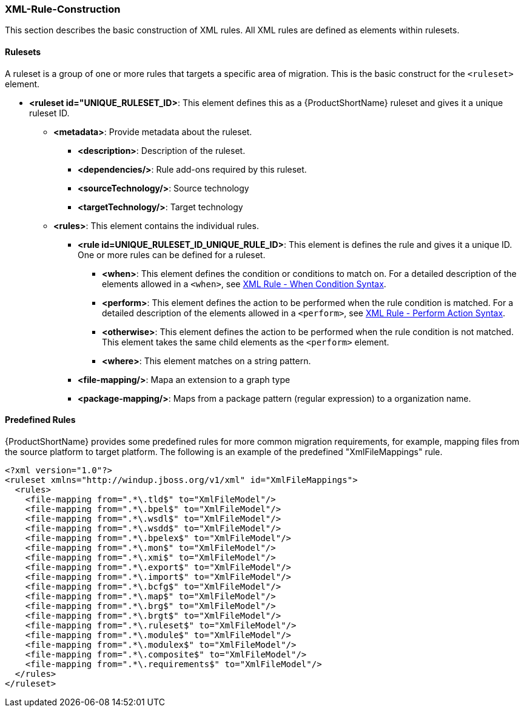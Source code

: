 


[[Rules-XML-Rule-Construction]]
=== XML-Rule-Construction

This section describes the basic construction of XML rules. All XML rules are defined as elements within rulesets. 

==== Rulesets

A  ruleset is a group of one or more rules that targets a specific area of migration. This is the basic construct for the `<ruleset>` element.

* **<ruleset id="UNIQUE_RULESET_ID>**: This element defines this as a {ProductShortName} ruleset and gives it a unique ruleset ID.
** **<metadata>**: Provide metadata about the ruleset.
*** **<description>**: Description of the ruleset.
*** **<dependencies/>**: Rule add-ons required by this ruleset.
*** ** <sourceTechnology/>**: Source technology
*** ** <targetTechnology/>**: Target technology
** **<rules>**: This element contains the individual rules.
*** **<rule id=UNIQUE_RULESET_ID_UNIQUE_RULE_ID>**: This element is defines the rule and gives it a unique ID. One or more rules can be defined for a ruleset. 
**** **<when>**: This element defines the condition or conditions to match on. For a detailed description of the elements allowed in a `<when>`, see xref:Rules-XML-Rule-When-Condition-Syntax[XML Rule - When Condition Syntax].
**** **<perform>**: This element defines the action to be performed when the rule condition is matched. For a detailed description of the elements allowed in a `<perform>`, see xref:Rules-XML-Rule-Perform-Action-Syntax[XML Rule - Perform Action Syntax].
**** **<otherwise>**: This element defines the action to be performed when the rule condition is not matched. This element takes the same child elements as the `<perform>` element.
**** **<where>**: This element matches on a string pattern.

*** **<file-mapping/>**: Mapa an extension to a graph type  
*** **<package-mapping/>**: Maps from a package pattern (regular expression) to a organization name.


==== Predefined Rules

{ProductShortName} provides some predefined rules for more common migration requirements, for example, mapping files from the source platform to target platform. The following is an example of the predefined "XmlFileMappings" rule.

        <?xml version="1.0"?>
        <ruleset xmlns="http://windup.jboss.org/v1/xml" id="XmlFileMappings">
          <rules>
            <file-mapping from=".*\.tld$" to="XmlFileModel"/>
            <file-mapping from=".*\.bpel$" to="XmlFileModel"/>
            <file-mapping from=".*\.wsdl$" to="XmlFileModel"/>
            <file-mapping from=".*\.wsdd$" to="XmlFileModel"/>
            <file-mapping from=".*\.bpelex$" to="XmlFileModel"/>
            <file-mapping from=".*\.mon$" to="XmlFileModel"/>
            <file-mapping from=".*\.xmi$" to="XmlFileModel"/>
            <file-mapping from=".*\.export$" to="XmlFileModel"/>
            <file-mapping from=".*\.import$" to="XmlFileModel"/>
            <file-mapping from=".*\.bcfg$" to="XmlFileModel"/>
            <file-mapping from=".*\.map$" to="XmlFileModel"/>
            <file-mapping from=".*\.brg$" to="XmlFileModel"/>
            <file-mapping from=".*\.brgt$" to="XmlFileModel"/>
            <file-mapping from=".*\.ruleset$" to="XmlFileModel"/>
            <file-mapping from=".*\.module$" to="XmlFileModel"/>
            <file-mapping from=".*\.modulex$" to="XmlFileModel"/>
            <file-mapping from=".*\.composite$" to="XmlFileModel"/>
            <file-mapping from=".*\.requirements$" to="XmlFileModel"/>
          </rules>
        </ruleset>

